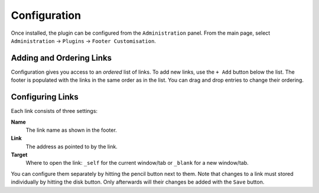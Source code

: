 Configuration
=============

Once installed, the plugin can be configured from the ``Administration`` panel.
From the main page, select ``Administration`` -> ``Plugins`` -> ``Footer Customisation``.

.. image:: images/configuration.png
    :alt: Example Configuration and Footer

Adding and Ordering Links
-------------------------

Configuration gives you access to an *ordered* list of links.
To add new links, use the ``+ Add`` button below the list.
The footer is populated with the links in the same order as in the list.
You can drag and drop entries to change their ordering.

Configuring Links
-----------------

Each link consists of three settings:

**Name**
   The link name as shown in the footer.

**Link**
   The address as pointed to by the link.

**Target**
   Where to open the link: ``_self`` for the current window/tab or ``_blank`` for a new window/tab.

You can configure them separately by hitting the pencil button next to them.
Note that changes to a link must stored individually by hitting the disk button.
Only afterwards will their changes be added with the ``Save`` button.
